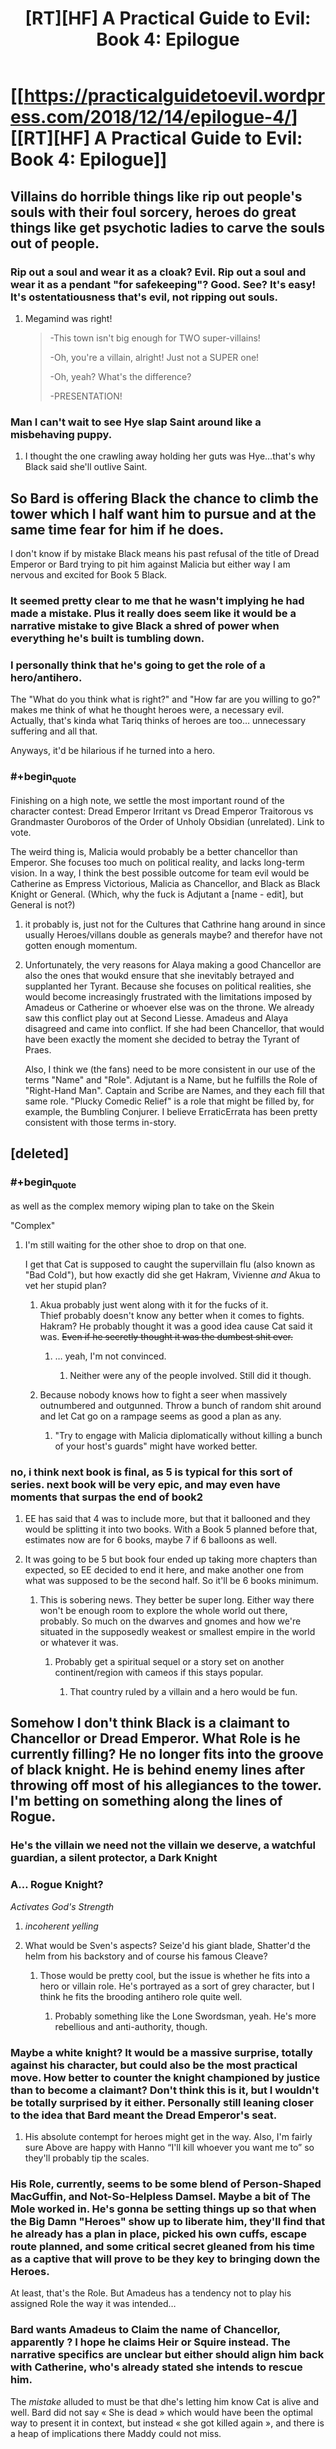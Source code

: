 #+TITLE: [RT][HF] A Practical Guide to Evil: Book 4: Epilogue

* [[https://practicalguidetoevil.wordpress.com/2018/12/14/epilogue-4/][[RT][HF] A Practical Guide to Evil: Book 4: Epilogue]]
:PROPERTIES:
:Author: Zayits
:Score: 91
:DateUnix: 1544763685.0
:END:

** Villains do horrible things like rip out people's souls with their foul sorcery, heroes do great things like get psychotic ladies to carve the souls out of people.
:PROPERTIES:
:Author: LordSwedish
:Score: 48
:DateUnix: 1544768489.0
:END:

*** Rip out a soul and wear it as a cloak? Evil. Rip out a soul and wear it as a pendant "for safekeeping"? Good. See? It's easy! It's ostentatiousness that's evil, not ripping out souls.
:PROPERTIES:
:Author: TideofKhatanga
:Score: 38
:DateUnix: 1544769988.0
:END:

**** Megamind was right!

#+begin_quote
  -This town isn't big enough for TWO super-villains!

  -Oh, you're a villain, alright! Just not a SUPER one!

  -Oh, yeah? What's the difference?

  -PRESENTATION!
#+end_quote
:PROPERTIES:
:Author: panchoadrenalina
:Score: 33
:DateUnix: 1544788448.0
:END:


*** Man I can't wait to see Hye slap Saint around like a misbehaving puppy.
:PROPERTIES:
:Author: Nic_Cage_DM
:Score: 21
:DateUnix: 1544772776.0
:END:

**** I thought the one crawling away holding her guts was Hye...that's why Black said she'll outlive Saint.
:PROPERTIES:
:Author: Rice_22
:Score: 2
:DateUnix: 1545045041.0
:END:


** So Bard is offering Black the chance to climb the tower which I half want him to pursue and at the same time fear for him if he does.

I don't know if by mistake Black means his past refusal of the title of Dread Emperor or Bard trying to pit him against Malicia but either way I am nervous and excited for Book 5 Black.
:PROPERTIES:
:Author: grayishknight
:Score: 27
:DateUnix: 1544766024.0
:END:

*** It seemed pretty clear to me that he wasn't implying he had made a mistake. Plus it really does seem like it would be a narrative mistake to give Black a shred of power when everything he's built is tumbling down.
:PROPERTIES:
:Author: BaggyOz
:Score: 33
:DateUnix: 1544766621.0
:END:


*** I personally think that he's going to get the role of a hero/antihero.

The "What do you think what is right?" and "How far are you willing to go?" makes me think of what he thought heroes were, a necessary evil.\\
Actually, that's kinda what Tariq thinks of heroes are too... unnecessary suffering and all that.

Anyways, it'd be hilarious if he turned into a hero.
:PROPERTIES:
:Author: NZPIEFACE
:Score: 14
:DateUnix: 1544799271.0
:END:


*** #+begin_quote
  Finishing on a high note, we settle the most important round of the character contest: Dread Emperor Irritant vs Dread Emperor Traitorous vs Grandmaster Ouroboros of the Order of Unholy Obsidian (unrelated). Link to vote.
#+end_quote

The weird thing is, Malicia would probably be a better chancellor than Emperor. She focuses too much on political reality, and lacks long-term vision. In a way, I think the best possible outcome for team evil would be Catherine as Empress Victorious, Malicia as Chancellor, and Black as Black Knight or General. (Which, why the fuck is Adjutant a [name - edit], but General is not?)
:PROPERTIES:
:Author: somerando11
:Score: 11
:DateUnix: 1544806893.0
:END:

**** it probably is, just not for the Cultures that Cathrine hang around in since usually Heroes/villans double as generals maybe? and therefor have not gotten enough momentum.
:PROPERTIES:
:Author: Banarok
:Score: 8
:DateUnix: 1544814433.0
:END:


**** Unfortunately, the very reasons for Alaya making a good Chancellor are also the ones that woukd ensure that she inevitably betrayed and supplanted her Tyrant. Because she focuses on political realities, she would become increasingly frustrated with the limitations imposed by Amadeus or Catherine or whoever else was on the throne. We already saw this conflict play out at Second Liesse. Amadeus and Alaya disagreed and came into conflict. If she had been Chancellor, that would have been exactly the moment she decided to betray the Tyrant of Praes.

Also, I think we (the fans) need to be more consistent in our use of the terms "Name" and "Role". Adjutant is a Name, but he fulfills the Role of "Right-Hand Man". Captain and Scribe are Names, and they each fill that same role. "Plucky Comedic Relief" is a role that might be filled by, for example, the Bumbling Conjurer. I believe ErraticErrata has been pretty consistent with those terms in-story.
:PROPERTIES:
:Author: OmniscientQ
:Score: 7
:DateUnix: 1544903894.0
:END:


** [deleted]
:PROPERTIES:
:Score: 22
:DateUnix: 1544786243.0
:END:

*** #+begin_quote
  as well as the complex memory wiping plan to take on the Skein
#+end_quote

"Complex"
:PROPERTIES:
:Author: NZPIEFACE
:Score: 12
:DateUnix: 1544799184.0
:END:

**** I'm still waiting for the other shoe to drop on that one.

I get that Cat is supposed to caught the supervillain flu (also known as "Bad Cold"), but how exactly did she get Hakram, Vivienne /and/ Akua to vet her stupid plan?
:PROPERTIES:
:Author: CouteauBleu
:Score: 7
:DateUnix: 1544815220.0
:END:

***** Akua probably just went along with it for the fucks of it.\\
Thief probably doesn't know any better when it comes to fights.\\
Hakram? He probably thought it was a good idea cause Cat said it was. +Even if he secretly thought it was the dumbest shit ever.+
:PROPERTIES:
:Author: NZPIEFACE
:Score: 4
:DateUnix: 1544821180.0
:END:

****** ... yeah, I'm not convinced.
:PROPERTIES:
:Author: CouteauBleu
:Score: 3
:DateUnix: 1544822644.0
:END:

******* Neither were any of the people involved. Still did it though.
:PROPERTIES:
:Author: NZPIEFACE
:Score: 1
:DateUnix: 1544823750.0
:END:


***** Because nobody knows how to fight a seer when massively outnumbered and outgunned. Throw a bunch of random shit around and let Cat go on a rampage seems as good a plan as any.
:PROPERTIES:
:Author: LordSwedish
:Score: 4
:DateUnix: 1544967516.0
:END:

****** "Try to engage with Malicia diplomatically without killing a bunch of your host's guards" might have worked better.
:PROPERTIES:
:Author: CouteauBleu
:Score: 1
:DateUnix: 1544981159.0
:END:


*** no, i think next book is final, as 5 is typical for this sort of series. next book will be very epic, and may even have moments that surpas the end of book2
:PROPERTIES:
:Author: magna-terra
:Score: -2
:DateUnix: 1544789930.0
:END:

**** EE has said that 4 was to include more, but that it ballooned and they would be splitting it into two books. With a Book 5 planned before that, estimates now are for 6 books, maybe 7 if 6 balloons as well.
:PROPERTIES:
:Author: JustLookingToHelp
:Score: 21
:DateUnix: 1544796325.0
:END:


**** It was going to be 5 but book four ended up taking more chapters than expected, so EE decided to end it here, and make another one from what was supposed to be the second half. So it'll be 6 books minimum.
:PROPERTIES:
:Author: Malek_Deneith
:Score: 8
:DateUnix: 1544796356.0
:END:

***** This is sobering news. They better be super long. Either way there won't be enough room to explore the whole world out there, probably. So much on the dwarves and gnomes and how we're situated in the supposedly weakest or smallest empire in the world or whatever it was.
:PROPERTIES:
:Author: thunder_cranium
:Score: 2
:DateUnix: 1544848980.0
:END:

****** Probably get a spiritual sequel or a story set on another continent/region with cameos if this stays popular.
:PROPERTIES:
:Author: Rice_22
:Score: 2
:DateUnix: 1544958623.0
:END:

******* That country ruled by a villain and a hero would be fun.
:PROPERTIES:
:Author: LordSwedish
:Score: 3
:DateUnix: 1544967557.0
:END:


** Somehow I don't think Black is a claimant to Chancellor or Dread Emperor. What Role is he currently filling? He no longer fits into the groove of black knight. He is behind enemy lines after throwing off most of his allegiances to the tower. I'm betting on something along the lines of Rogue.
:PROPERTIES:
:Author: Iwasahipsterbefore
:Score: 19
:DateUnix: 1544769876.0
:END:

*** He's the villain we need not the villain we deserve, a watchful guardian, a silent protector, a Dark Knight
:PROPERTIES:
:Author: Ardvarkeating101
:Score: 31
:DateUnix: 1544771747.0
:END:


*** A... Rogue Knight?

/Activates God's Strength/
:PROPERTIES:
:Author: cyberdsaiyan
:Score: 19
:DateUnix: 1544770027.0
:END:

**** /incoherent yelling/
:PROPERTIES:
:Author: M3mentoMori
:Score: 7
:DateUnix: 1544802424.0
:END:


**** What would be Sven's aspects? Seize'd his giant blade, Shatter'd the helm from his backstory and of course his famous Cleave?
:PROPERTIES:
:Author: Rice_22
:Score: 3
:DateUnix: 1544958998.0
:END:

***** Those would be pretty cool, but the issue is whether he fits into a hero or villain role. He's portrayed as a sort of grey character, but I think he fits the brooding antihero role quite well.
:PROPERTIES:
:Author: cyberdsaiyan
:Score: 3
:DateUnix: 1544985900.0
:END:

****** Probably something like the Lone Swordsman, yeah. He's more rebellious and anti-authority, though.
:PROPERTIES:
:Author: Rice_22
:Score: 2
:DateUnix: 1545044840.0
:END:


*** Maybe a white knight? It would be a massive surprise, totally against his character, but could also be the most practical move. How better to counter the knight championed by justice than to become a claimant? Don't think this is it, but I wouldn't be totally surprised by it either. Personally still leaning closer to the idea that Bard meant the Dread Emperor's seat.
:PROPERTIES:
:Author: dragonblaz9
:Score: 7
:DateUnix: 1544826739.0
:END:

**** His absolute contempt for heroes might get in the way. Also, I'm fairly sure Above are happy with Hanno “I'll kill whoever you want me to” so they'll probably tip the scales.
:PROPERTIES:
:Author: LordSwedish
:Score: 3
:DateUnix: 1544967655.0
:END:


*** His Role, currently, seems to be some blend of Person-Shaped MacGuffin, and Not-So-Helpless Damsel. Maybe a bit of The Mole worked in. He's gonna be setting things up so that when the Big Damn "Heroes" show up to liberate him, they'll find that he already has a plan in place, picked his own cuffs, escape route planned, and some critical secret gleaned from his time as a captive that will prove to be they key to bringing down the Heroes.

At least, that's the Role. But Amadeus has a tendency not to play his assigned Role the way it was intended...
:PROPERTIES:
:Author: OmniscientQ
:Score: 4
:DateUnix: 1544904540.0
:END:


*** Bard wants Amadeus to Claim the name of Chancellor, apparently ? I hope he claims Heir or Squire instead. The narrative specifics are unclear but either should align him back with Catherine, who's already stated she intends to rescue him.

The /mistake/ alluded to must be that dhe's letting him know Cat is alive and well. Bard did not say « She is dead » which would have been the optimal way to present it in context, but instead « she got killed again », and there is a heap of implications there Maddy could not miss.
:PROPERTIES:
:Author: JesradSeraph
:Score: 3
:DateUnix: 1544875333.0
:END:


** My word, the burn. Black and the heroes was delicious, but the Saint of Swords in particular. I'm assuming that she wasn't on guard duty again because they had to pull her off his nearly dead corpse.

In fact, I wouldn't be surprised if she had killed him, and pilgrim had to resurrect him.
:PROPERTIES:
:Author: rumblestiltsken
:Score: 17
:DateUnix: 1544792540.0
:END:


** So is Book 4 done? Ive been waiting to binge the whole thing.
:PROPERTIES:
:Score: 9
:DateUnix: 1544766588.0
:END:

*** Yes, go for it.
:PROPERTIES:
:Author: sparkc
:Score: 18
:DateUnix: 1544766624.0
:END:

**** Same here. This is gonna be good.
:PROPERTIES:
:Author: LimeDog
:Score: 5
:DateUnix: 1544771506.0
:END:


** [[http://topwebfiction.com/vote.php?for=a-practical-guide-to-evil][Vote for A Practical Guide to Evil on TopWebFiction!]]

Finishing on a high note, we settle the most important round of the character contest: Dread Emperor Irritant vs Dread Emperor Traitorous vs Grandmaster Ouroboros of the Order of Unholy Obsidian (unrelated). [[https://www.strawpoll.me/17029760?fbclid=IwAR1lP3aNsZs67RIEy6H1bxwbZqRd5tWYh0bZ8PhKvTbhqBeDguxJJQpoIfM][Link to vote.]]

Book V will begin on January the 14th.
:PROPERTIES:
:Author: Zayits
:Score: 8
:DateUnix: 1544763945.0
:END:


** It kinda seems like the Bard is running scared. Her actions of increasing desperation remind me of a dictator that is facing grassroots protests and unfulfillable demands from the elite. Yes she has some control over stories, but stories change over time, and eventually old narrative systems become untenable.
:PROPERTIES:
:Author: somerando11
:Score: 6
:DateUnix: 1544808999.0
:END:

*** Well when the Hierarch declares that she is anathema to existence it tends to leave a mark!
:PROPERTIES:
:Author: PotentiallySarcastic
:Score: 3
:DateUnix: 1544943757.0
:END:

**** I want the Black/Heirarch/Grey Pilgrim Team up vs. the Bard.
:PROPERTIES:
:Author: Schuano
:Score: 2
:DateUnix: 1545017677.0
:END:

***** Isn't Grey Pilgrim on the Bard's side? He isn't a part of the 'neutral' cast members as far as I know.
:PROPERTIES:
:Author: Iwasahipsterbefore
:Score: 1
:DateUnix: 1545043659.0
:END:

****** Why do you think bard is playing for upstairs? She has some of the most nefarious vibes ever, if anything she seems like an "I just want to watch the world burn" type.
:PROPERTIES:
:Author: rumblestiltsken
:Score: 2
:DateUnix: 1545112467.0
:END:

******* I don't think she's playing for Good, I think she's playing for the Gods in general, kind of like a mercenary. It would be why she's a good end game antag for Cat, who has "STOP GODS FROM FUCKING US" as one of her end goals.
:PROPERTIES:
:Author: Iwasahipsterbefore
:Score: 1
:DateUnix: 1545195972.0
:END:


**** I've been mostly skipping the hierarch sections -- he irritates me, has no agency, and so far has not seemed terribly relevant to the plot. Apparently I missed something. Would you mind giving me a quick recap on who he is and what he's done?
:PROPERTIES:
:Author: eaglejarl
:Score: 2
:DateUnix: 1545396304.0
:END:

***** So he was the diplomat representing Bellepheron in the Free Cities. Tyrant twisted a story around well enough to get him a Name, Hierarch, and elected him the leader of the Free Cities in a time of war.

Hierarch, being from a ridiculous democratic society, hates that he has a Name and is effectively a dictator, so he doesn't do much and Tyrant kind of rules in his stead a lot.

Bard pops up at the end of book 3 and talks to Hierarch saying she was the one who created the Name in the first place by accident. This gets Hierarch into a rare fit of pique (he gets them on occasion as he can pretty much see everything going on and he has a fair set of ethics to work off of, twisted as they are by Bellepheron).

Hierarch basically indicts Bard with a host of charges and sentences her to death. This decleration is so powerful she pops out of existence (like she does when she dies) and we don't see her again til much later.

I think he's got a ridiculously powerful name and a ridiculously powerful belief system and he's slowly developing into a counterpart to Cat in that he's pretty fucking pissed at the Gods Above and Below. He recently decided to pursue justice against the Choir of Judgement, so that will leave a mark on the Heavens.

I think he and Cat are going to be powerful pieces in getting the Accords signed and operational.

Also, I think he's hilarious. Just perfectly pissed off at his situation and the various laws he cites show a democracy run amok.
:PROPERTIES:
:Author: PotentiallySarcastic
:Score: 2
:DateUnix: 1545405634.0
:END:


***** Basically, the bard pops in telling him he has to pick a side. Cause him sitting in the streets doing fuck all is mighty principled of him, but not how the game is played.

In response, the hierarch reveals he knows the bard, truly knows her, knows what she is. which gives us the epic quote

#+begin_quote
  “I know you,” he said.

  “We've met before,” the Wandering Bard agreed warily. “Had tea and everything.”

  “No,” Anaxares said. “I know you, old thing. You are the sound of the lash, the deal in the dark. You are the servant of stillness. I deny all you peddle.”
#+end_quote

after this he proceeds to renounce everything, gods above and below, and charges the bard with treason against the state. This actually seems to baffle the bard, after he finished speaking she pops out of existence as happens when she is attacked. Someone later mentions this seems to have actually disabled her for some time.
:PROPERTIES:
:Author: Oaden
:Score: 1
:DateUnix: 1546955513.0
:END:

****** I see. But we don't know how he knows her or any of the backstory? That's aggravating. I guess I don't feel too badly about just skimming his chapters.

Thanks for the explanation.
:PROPERTIES:
:Author: eaglejarl
:Score: 1
:DateUnix: 1546958819.0
:END:

******* He has bit where he sits and sees far away places and events. Probably as part of his Name, even has a brief exchange with the Augur (The foretelling cape in Procer) across time and space. So its probably related to that. It hints at the Bards nature, but not really anything concrete
:PROPERTIES:
:Author: Oaden
:Score: 1
:DateUnix: 1546959279.0
:END:


** So Cat and Black are both going to be claimants for the same title? This should be interesting.
:PROPERTIES:
:Author: fortycakes
:Score: 13
:DateUnix: 1544791109.0
:END:

*** I don't know why you're being downvoted, there is setup for that turn.
:PROPERTIES:
:Author: onlynega
:Score: 6
:DateUnix: 1544798100.0
:END:


** With how fast he determined what needed to be done to escape, do you think Black would have experimented with breaking his body to escape bonds in a controlled environment with a mage on hand?
:PROPERTIES:
:Author: jsteckle
:Score: 7
:DateUnix: 1544824636.0
:END:

*** Yup. 100%
:PROPERTIES:
:Author: PotentiallySarcastic
:Score: 4
:DateUnix: 1544943770.0
:END:


** This epilogue makes it abundantly clear that Black is the better character with the better story.

That has been what is kind of disappointing about Book 5 and Book 4. We were waiting for Catherine to get more like Black. Use the power of institutions instead of her name, become story and plot savvy, instead she has become more reliant on her magical powers and just trying to BS her way through the story.

​
:PROPERTIES:
:Author: Schuano
:Score: 5
:DateUnix: 1545017711.0
:END:


** So, this book dun? Can I binge download-read it again for the full experience?
:PROPERTIES:
:Author: detrebio
:Score: 1
:DateUnix: 1544962525.0
:END:
